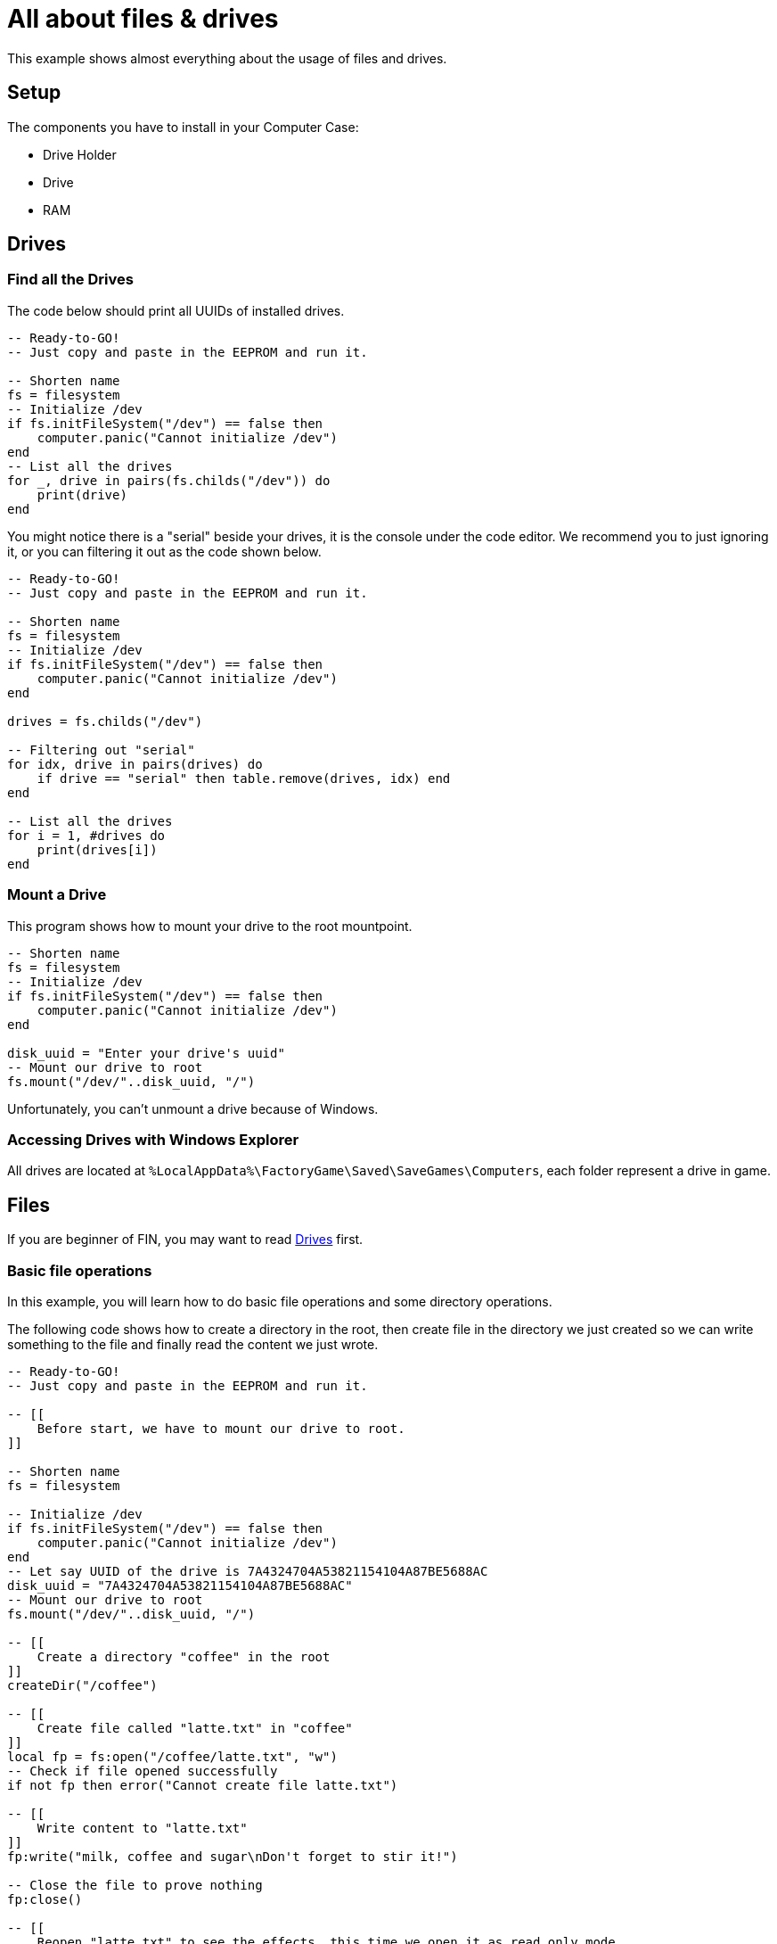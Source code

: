 = All about files & drives

This example shows almost everything about the usage of files and drives.

== Setup

The components you have to install in your Computer Case:

* Drive Holder
* Drive
* RAM

== Drives

=== Find all the Drives

The code below should print all UUIDs of installed drives.

[source,Lua]
----
-- Ready-to-GO!
-- Just copy and paste in the EEPROM and run it.

-- Shorten name
fs = filesystem
-- Initialize /dev
if fs.initFileSystem("/dev") == false then
    computer.panic("Cannot initialize /dev")
end
-- List all the drives
for _, drive in pairs(fs.childs("/dev")) do
    print(drive)
end
----

You might notice there is a "serial" beside your drives, it is the console under the code editor. We recommend you to just ignoring it, or you can filtering it out as the code shown below.

[source, Lua]
----
-- Ready-to-GO!
-- Just copy and paste in the EEPROM and run it.

-- Shorten name
fs = filesystem
-- Initialize /dev
if fs.initFileSystem("/dev") == false then
    computer.panic("Cannot initialize /dev")
end

drives = fs.childs("/dev")

-- Filtering out "serial"
for idx, drive in pairs(drives) do
    if drive == "serial" then table.remove(drives, idx) end
end

-- List all the drives
for i = 1, #drives do
    print(drives[i])
end
----

=== Mount a Drive

This program shows how to mount your drive to the root mountpoint.

[source, Lua]
----
-- Shorten name
fs = filesystem
-- Initialize /dev
if fs.initFileSystem("/dev") == false then
    computer.panic("Cannot initialize /dev")
end

disk_uuid = "Enter your drive's uuid"
-- Mount our drive to root
fs.mount("/dev/"..disk_uuid, "/")
----

Unfortunately, you can't unmount a drive because of Windows.

=== Accessing Drives with Windows Explorer

All drives are located at `%LocalAppData%\FactoryGame\Saved\SaveGames\Computers`, each folder represent a drive in game.

== Files

If you are beginner of FIN, you may want to read  <<Drives>> first.

=== Basic file operations

In this example, you will learn how to do basic file operations and some directory operations.

The following code shows how to create a directory in the root, then create file in the directory we just created so we can write something to the file and finally read the content we just wrote.

[source, Lua]
----
-- Ready-to-GO!
-- Just copy and paste in the EEPROM and run it.

-- [[
    Before start, we have to mount our drive to root.
]]

-- Shorten name
fs = filesystem

-- Initialize /dev
if fs.initFileSystem("/dev") == false then
    computer.panic("Cannot initialize /dev")
end
-- Let say UUID of the drive is 7A4324704A53821154104A87BE5688AC
disk_uuid = "7A4324704A53821154104A87BE5688AC"
-- Mount our drive to root
fs.mount("/dev/"..disk_uuid, "/")

-- [[
    Create a directory "coffee" in the root
]]
createDir("/coffee")

-- [[
    Create file called "latte.txt" in "coffee"
]]
local fp = fs:open("/coffee/latte.txt", "w")
-- Check if file opened successfully
if not fp then error("Cannot create file latte.txt")

-- [[
    Write content to "latte.txt"
]]
fp:write("milk, coffee and sugar\nDon't forget to stir it!")

-- Close the file to prove nothing
fp:close()

-- [[
    Reopen "latte.txt" to see the effects, this time we open it as read only mode
    ]]
fp = fs:open("/coffee/latte.txt", "r")
-- Check if file opened successfully
if not fp then error("Cannot create file latte.txt")

-- [[
    Read content from "latte.txt"
]]
local content = fp:read("*all") -- read all content from the file
print(content) -- print it out

-- It should print the text we wrote previously

-- Release when you no longer need it
fp:close()
----

=== Getting size of a file

To get the size of a file, we can use `seek()` with "end" as parameter to know the length of the file.

[source, Lua]
----
local fp = filesystem.open("Path of the file", "r")
local file_size = fp:seek("end") 

-- Release when you no longer need it
fp:close()
----

TIPS: You shouldn't call `seek("end")` too frequently, it will hurts your FPS(Frame Per Second) so much!

=== The `FileSystemUpdate` event

An event called `FileSystemUpdate` will fire when you changed files or folders outside the game.

The Signal looks like this:

[source, Lua]
----
e, s, t, p = event.pull()
----

[cols="1,1,4a"]
|===
|Name |Type |Description

|s
|Instance
|It should be Computer.

|t
|number
|File type (0 = file, 1 = directory, 2 = other)

|p
|string
|The path of updated file/directory

|===

== Related Work

* https://pastebin.com/gMcYkDhR[Simple FicsIt-OS-2.0 boot loader - @Panakotta00]

* https://pastebin.com/UQsyvXYs[Simple Filesystem Loader - @manaphoenix]
* https://pastebin.com/LPCzUNmr[Threaded Filesystem Loader - @manaphoenix]


[.small]#Author: @ProgCat#
